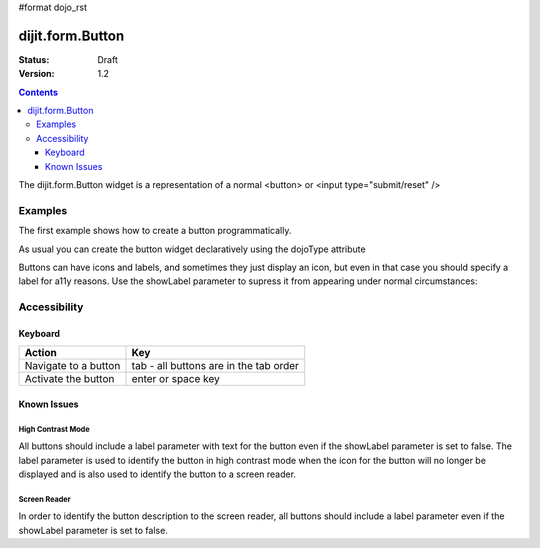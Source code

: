 #format dojo_rst

dijit.form.Button
=================

:Status: Draft
:Version: 1.2

.. contents::
  :depth: 3


The dijit.form.Button widget is a representation of a normal <button> or <input type="submit/reset" />

========
Examples
========

The first example shows how to create a button programmatically.

.. cv-compound::

  .. cv:: javascript

    <script type="text/javascript">
    dojo.require("dijit.form.Button");

    dojo.addOnLoad(function(){
      var button = new dijit.form.Button({
                    label: "Click me!"
      }, "buttonNode");
    });
    </script>

  .. cv:: html

    <button id="buttonNode"></button>

As usual you can create the button widget declaratively using the dojoType attribute

.. cv-compound::

  .. cv:: javascript

    <script type="text/javascript">
    dojo.require("dijit.form.Button");
    </script>

  .. cv:: html

    <button dojoType="dijit.form.Button">Click me too!</button>

Buttons can have icons and labels, and sometimes they just display an icon, but even in that case you should specify a label for a11y reasons.  Use the showLabel parameter to supress it from appearing under normal circumstances:

.. cv-compound::

  .. cv:: javascript

    <script type="text/javascript">
    dojo.require("dijit.form.Button");
    </script>

  .. cv:: html

    <button dojoType="dijit.form.Button" iconClass="dijitEditorIcon dijitEditorIconCut" showLabel="false">cut</button>

=============
Accessibility
=============

Keyboard
--------

==========================================    =================================================
Action                                        Key
==========================================    =================================================
Navigate to a button                          tab - all buttons are in the tab order
Activate the button                           enter or space key
==========================================    =================================================

Known Issues
------------

High Contrast Mode
~~~~~~~~~~~~~~~~~~

All buttons should include a label parameter with text for the button even if the showLabel parameter is set to false. The label parameter is used to identify the button in high contrast mode when the icon for the button will no longer be displayed and is also used to identify the button to a screen reader.

Screen Reader
~~~~~~~~~~~~~

In order to identify the button description to the screen reader, all buttons should include a label parameter even if the showLabel parameter is set to false.
